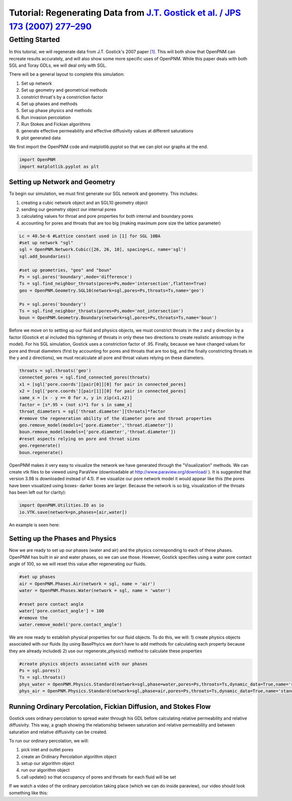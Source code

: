 .. _gostick:

###############################################################################
Tutorial: Regenerating Data from `J.T. Gostick et al. / JPS 173 (2007) 277–290`_
###############################################################################

.. _J.T. Gostick et al. / JPS 173 (2007) 277–290: http://www.sciencedirect.com/science/article/pii/S0378775307009056

===============================================================================
Getting Started
===============================================================================

In this tutorial, we will regenerate data from J.T. Gostick's 2007 paper `[1]`_. This will both show that OpenPNM can recreate results accurately, and will also show some more specific uses of OpenPNM. While this paper deals with both SGL and Toray GDLs, we will deal only with SGL.

.. _[1]: http://www.sciencedirect.com/science/article/pii/S0378775307009056

There will be a general layout to complete this simulation: 

1. Set up network 
2. Set up geometry and geometrical methods 
3. constrict throat's by a constriction factor 
4. Set up phases and methods 
5. Set up phase physics and methods 
6. Run invasion percolation 
7. Run Stokes and Fickian algorithms 
8. generate effective permeability and effective diffusivity values at different saturations 
9. plot generated data

We first import the OpenPNM code and matplotlib.pyplot so that we can plot our graphs at the end.

.. code-block:: python
    
	import OpenPNM
	import matplotlib.pyplot as plt
   
+++++++++++++++++++++++++++++++++++++++++++++++++++++++++++++++++++++++++++++++
Setting up Network and Geometry
+++++++++++++++++++++++++++++++++++++++++++++++++++++++++++++++++++++++++++++++

To begin our simulation, we must first generate our SGL network and geometry.  This includes:

1. creating a cubic network object and an SGL10 geometry object
2. sending our geometry object our internal pores
3. calculating values for throat and pore properties for both internal and boundary pores
4. accounting for pores and throats that are too big (making maximum pore size the lattice parameter)

.. code-block:: python

	Lc = 40.5e-6 #Lattice constant used in [1] for SGL 10BA
	#set up network "sgl"
	sgl = OpenPNM.Network.Cubic([26, 26, 10], spacing=Lc, name='sgl')
	sgl.add_boundaries()
	
	#set up geometries, "geo" and "boun"
	Ps = sgl.pores('boundary',mode='difference')
	Ts = sgl.find_neighbor_throats(pores=Ps,mode='intersection',flatten=True)
	geo = OpenPNM.Geometry.SGL10(network=sgl,pores=Ps,throats=Ts,name='geo')

	Ps = sgl.pores('boundary')
	Ts = sgl.find_neighbor_throats(pores=Ps,mode='not_intersection')
	boun = OpenPNM.Geometry.Boundary(network=sgl,pores=Ps,throats=Ts,name='boun')
	
Before we move on to setting up our fluid and physics objects, we must constrict throats in the z and y direction by a factor (Gostick et al included this tightening of throats in only these two directions to create realistic anisotropy in the model).  For his SGL simulation, Gostick uses a constriction factor of .95.  Finally, because we have changed values for pore and throat diameters (first by accounting for pores and throats that are too big, and the finally constricting throats in the y and z directions), we must recalculate all pore and throat values relying on these diameters.
	
.. code-block:: python

	throats = sgl.throats('geo')
	connected_pores = sgl.find_connected_pores(throats)
	x1 = [sgl['pore.coords'][pair[0]][0] for pair in connected_pores]
	x2 = [sgl['pore.coords'][pair[1]][0] for pair in connected_pores]
	same_x = [x - y == 0 for x, y in zip(x1,x2)]
	factor = [s*.95 + (not s)*1 for s in same_x]
	throat_diameters = sgl['throat.diameter'][throats]*factor
	#remove the regeneration ability of the diameter pore and throat properties
	geo.remove_model(models=['pore.diameter','throat.diameter'])
	boun.remove_model(models=['pore.diameter','throat.diameter'])
	#reset aspects relying on pore and throat sizes
	geo.regenerate()
	boun.regenerate()

OpenPNM makes it very easy to visualize the network we have generated through the "Visualization" methods.  We can create vtk files to be viewed using ParaView (downloadable at http://www.paraview.org/download/ ). It is suggested that version 3.98 is downloaded instead of 4.1).  If we visualize our pore network model it would appear like this (the pores have been visualized using boxes- darker boxes are larger.  Because the network is so big, visualization of the throats has been left out for clarity):
	
.. code-block:: python
	
	import OpenPNM.Utilities.IO as io
	io.VTK.save(network=pn,phases=[air,water])
	
An example is seen here:

.. image:: http://i.imgur.com/fPZ8lZK.png
	
	
+++++++++++++++++++++++++++++++++
Setting up the Phases and Physics
+++++++++++++++++++++++++++++++++

Now we are ready to set up our phases (water and air) and the physics corresponding to each of these phases. OpenPNM has built in air and water phases, so we can use those. However, Gostick specifies using a water pore contact angle of 100, so we will reset this value after regenerating our fluids.

.. code-block:: python

	#set up phases
	air = OpenPNM.Phases.Air(network = sgl, name = 'air')
	water = OpenPNM.Phases.Water(network = sgl, name = 'water')

	#reset pore contact angle
	water['pore.contact_angle'] = 100
	#remove the 
	water.remove_model('pore.contact_angle')
	
We are now ready to establish physical properties for our fluid objects. To do this, we will: 1) create physics objects associated with our fluids (by using BasePhyics we don't have to add methods for calculating each property because they are already included) 2) use our regenerate_physics() method to calculate these properties

.. code-block:: python

	#create physics objects associated with our phases
	Ps = sgl.pores()
	Ts = sgl.throats()
	phys_water = OpenPNM.Physics.Standard(network=sgl,phase=water,pores=Ps,throats=Ts,dynamic_data=True,name='standard_water_physics')
	phys_air = OpenPNM.Physics.Standard(network=sgl,phase=air,pores=Ps,throats=Ts,dynamic_data=True,name='standard_air_physics')
	
+++++++++++++++++++++++++++++++++
Running Ordinary Percolation, Fickian Diffusion, and Stokes Flow
+++++++++++++++++++++++++++++++++

Gostick uses ordinary percolation to spread water through his GDL before calculating relative permeability and relative diffusivity.  This way, a graph showing the relationship between saturation and relative permeability and between saturation and relative diffusivity can be created.  

To run our ordinary percolation, we will:

1. pick inlet and outlet pores
2. create an Ordinary Percolation algorithm object
3. setup our algorithm object
4. run our algorithm object
5. call update() so that occupancy of pores and throats for each fluid will be set

.. code-block:: python
	inlets = sgl.pores('bottom_boundary')
	used_inlets = [inlets[x] for x in range(0, len(inlets), 2)]

	#using every other pore in the bottom and boundary as an inlet
	#prevents extremely small diffusivity and permeability values in the z direction
	used_inlets = [inlets[x] for x in range(0, len(inlets), 2)]

	OP_1 = OpenPNM.Algorithms.OrdinaryPercolation(network=sgl,loglevel=30)
	OP_1.run(invading_phase = water, defending_phase = air, inlets = used_inlets,npts=100)
	OP_1.update_results()
	
If we watch a video of the ordinary percolation taking place (which we can do inside paraview), our video should look something like this:

.. youtube:: https://www.youtube.com/watch?feature=player_embedded&v=Fy3bUNTMTUU